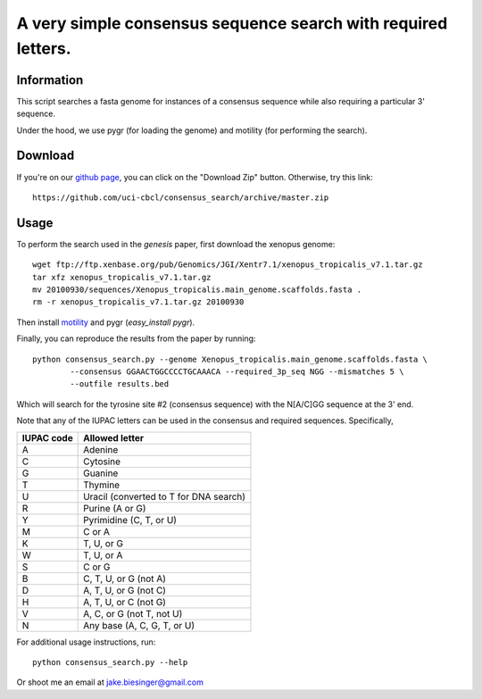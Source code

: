 A very simple consensus sequence search with required letters.
------------------------------------------------------------------------------

Information
===========

This script searches a fasta genome for instances of a consensus sequence while
also requiring a particular 3' sequence.

Under the hood, we use pygr (for loading the genome) and motility (for
performing the search).


Download
========

If you're on our `github page <https://github.com/uci-cbcl/consensus_search/>`_, 
you can click on the "Download Zip" button.  Otherwise, try this link::

   https://github.com/uci-cbcl/consensus_search/archive/master.zip


Usage
=====

To perform the search used in the *genesis* paper, first download the xenopus genome::

   wget ftp://ftp.xenbase.org/pub/Genomics/JGI/Xentr7.1/xenopus_tropicalis_v7.1.tar.gz
   tar xfz xenopus_tropicalis_v7.1.tar.gz
   mv 20100930/sequences/Xenopus_tropicalis.main_genome.scaffolds.fasta .
   rm -r xenopus_tropicalis_v7.1.tar.gz 20100930

Then install `motility <https://github.com/ctb/motility>`_ and
pygr (`easy_install pygr`).

Finally, you can reproduce the results from the paper by running::

    python consensus_search.py --genome Xenopus_tropicalis.main_genome.scaffolds.fasta \
            --consensus GGAACTGGCCCCTGCAAACA --required_3p_seq NGG --mismatches 5 \
            --outfile results.bed

Which will search for the tyrosine site #2 (consensus sequence) with the
N[A/C]GG sequence at the 3' end.  

Note that any of the IUPAC letters can be used in the 
consensus and required sequences. Specifically,

==========   ==============
IUPAC code   Allowed letter
==========   ==============
A            Adenine
C            Cytosine
G            Guanine
T            Thymine
U            Uracil (converted to T for DNA search)
R            Purine (A or G)
Y            Pyrimidine (C, T, or U)
M            C or A
K            T, U, or G
W            T, U, or A
S            C or G
B            C, T, U, or G (not A)
D            A, T, U, or G (not C)
H            A, T, U, or C (not G)
V            A, C, or G (not T, not U)
N            Any base (A, C, G, T, or U)
==========   ==============


For additional usage instructions, run::

    python consensus_search.py --help

Or shoot me an email at jake.biesinger@gmail.com
